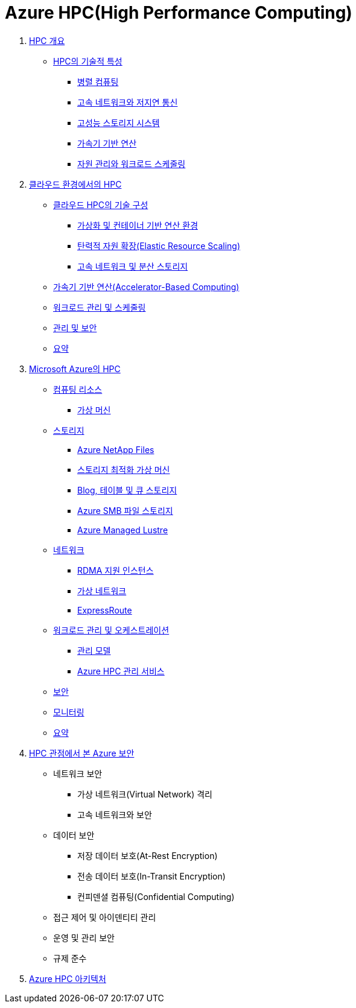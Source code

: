 = Azure HPC(High Performance Computing)
:sectnums:

1. link:./01_overview_hpc.adoc[HPC 개요]
* link:./01_overview_hpc.adoc#sec1[HPC의 기술적 특성]
** link:./01_overview_hpc.adoc#sec1-1[병렬 컴퓨팅]
** link:./01_overview_hpc.adoc#sec1-2[고속 네트워크와 저지연 통신]
** link:./01_overview_hpc.adoc#sec1-3[고성능 스토리지 시스템]
** link:./01_overview_hpc.adoc#sec1-4[가속기 기반 연산]
** link:./01_overview_hpc.adoc#sec1-5[자원 관리와 워크로드 스케줄링]

2. link:./02_hpc_on_cloud.adoc[클라우드 환경에서의 HPC]
* link:./02_hpc_on_cloud.adoc#클라우드-hpc의-기술-구성[클라우드 HPC의 기술 구성]
** link:./02_hpc_on_cloud.adoc#가상화-및-컨테이너-기반-연산-환경[가상화 및 컨테이너 기반 연산 환경]
** link:./02_hpc_on_cloud.adoc#탄력적-자원-확장elastic-resource-scaling[탄력적 자원 확장(Elastic Resource Scaling)]
** link:./02_hpc_on_cloud.adoc#고속-네트워크-및-분산-스토리지[고속 네트워크 및 분산 스토리지]
* link:./02_hpc_on_cloud.adoc#가속기-기반-연산accelerator-based-computing[가속기 기반 연산(Accelerator-Based Computing)]
* link:./02_hpc_on_cloud.adoc#워크로드-관리-및-스케줄링[워크로드 관리 및 스케줄링]
* link:./02_hpc_on_cloud.adoc#관리-및-보안[관리 및 보안]
* link:./02_hpc_on_cloud.adoc#요약[요약]

3. link:./03_hpc_on_azure.adoc[Microsoft Azure의 HPC]
* link:./03_hpc_on_azure.adoc#컴퓨팅-리소스[컴퓨팅 리소스]
** link:./01_hpc/03_hpc_on_azure.adoc#가상-머신[가상 머신]
* link:./03_hpc_on_azure.adoc#스토리지[스토리지]
** link:./03_hpc_on_azure.adoc#azure-netapp-files[Azure NetApp Files]
** link:./03_hpc_on_azure.adoc#스토리지-최적화-가상-머신[스토리지 최적화 가상 머신]
** link:./03_hpc_on_azure.adoc#blog-테이블-및-큐-스토리[Blog, 테이블 및 큐 스토리지]
** link:./03_hpc_on_azure.adoc#azure-smb-파일-스토리지[Azure SMB 파일 스토리지]
** link:./03_hpc_on_azure.adoc#azure-managed-lustre[Azure Managed Lustre]
* link:.//03_hpc_on_azure.adoc#네트워크[네트워크]
** link:./03_hpc_on_azure.adoc#rdma-지원-인스턴스[RDMA 지원 인스턴스]
** link:./03_hpc_on_azure.adoc#가상-네트워크[가상 네트워크]
** link:./03_hpc_on_azure.adoc#expressroute[ExpressRoute]
* link:.//03_hpc_on_azure.adoc#워크로드-관리-및-오케스트레이션[워크로드 관리 및 오케스트레이션]
** link:./03_hpc_on_azure.adoc#관리-모델[관리 모델]
** link:./03_hpc_on_azure.adoc#azure-hpc-관리-서비스[Azure HPC 관리 서비스]
* link:./03_hpc_on_azure.adoc#보안[보안]
* link:./03_hpc_on_azure.adoc#모니터링[모니터링]
* link:./03_hpc_on_azure.adoc#요약[요약]

4. link:./04_azure_hpc_security.adoc[HPC 관점에서 본 Azure 보안]
* 네트워크 보안
** 가상 네트워크(Virtual Network) 격리
** 고속 네트워크와 보안
* 데이터 보안
** 저장 데이터 보호(At-Rest Encryption)
** 전송 데이터 보호(In-Transit Encryption)
** 컨피덴셜 컴퓨팅(Confidential Computing)
* 접근 제어 및 아이덴티티 관리
* 운영 및 관리 보안
* 규제 준수
5. link:./05_azure_hpc_architecture.adoc[Azure HPC 아키텍처]

